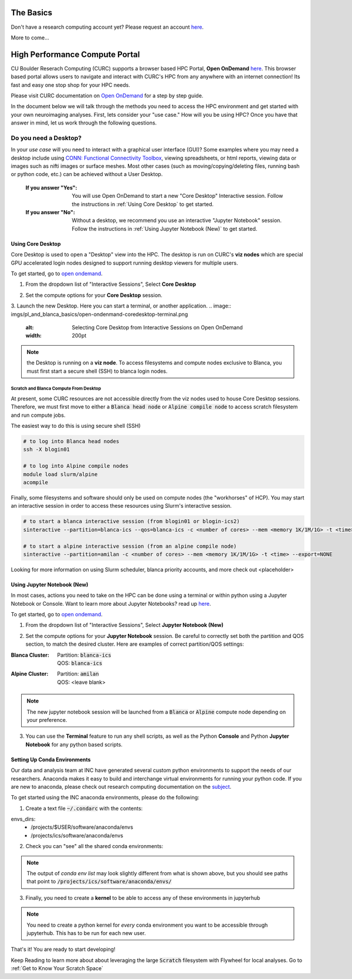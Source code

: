 .. _petalibrary_and_blanca:

The Basics
===============

Don't have a research computing account yet? Please request an account `here <https://www.colorado.edu/rc/>`_.

More to come...



High Performance Compute Portal
================================

CU Boulder Reserach Computing (CURC) supports a browser based HPC Portal, **Open OnDemand** `here <https://curc.readthedocs.io/en/latest/gateways/OnDemand.html>`_. This browser based portal allows users to navigate and interact with CURC's HPC from any anywhere with an internet connection! Its fast and easy one stop shop for your HPC needs.

Please visit CURC documentation on `Open OnDemand <https://curc.readthedocs.io/en/latest/gateways/OnDemand.html>`_ for a step by step guide.

In the document below we will talk through the methods you need to access the HPC environment and get started with your own neuroimaging analyses. First, lets consider your "use case." How will you be using HPC? Once you have that answer in mind, let us work through the following questions.

Do you need a Desktop?
-----------------------
In your *use case* will you need to interact with a graphical user interface (GUI)? Some examples where you may need a desktop include using `CONN: Functional Connectivity Toolbox <https://web.conn-toolbox.org/>`_, viewing spreadsheets, or html reports, viewing data or images such as nifti images or surface meshes. Most other cases (such as moving/copying/deleting files, running bash or python code, etc.) can be achieved without a User Desktop.

  :If you answer "Yes":
    You will use Open OnDemand to start a new "Core Desktop" Interactive session. Follow the instructions in :ref:`Using Core Desktop` to get started.


  :If you answer "No":
    Without a desktop, we recommend you use an interactive "Jupyter Notebook" session. Follow the instructions in :ref:`Using Jupyter Notebook (New)` to get started.


Using Core Desktop
+++++++++++++++++++++
Core Desktop is used to open a "Desktop" view into the HPC. The desktop is run on CURC's **viz nodes** which are special GPU accelerated login nodes designed to support running desktop viewers for multiple users.

To get started, go to `open ondemand <https://ondemand.rc.colorado.edu>`_.

1. From the dropdown list of "Interactive Sessions", Select **Core Desktop**

.. image:: imgs/pl_and_blanca_basics/open-ondemand-coredesktop.png
   :alt: Selecting Core Desktop from Interactive Sessions on Open OnDemand
   :width: 200pt

2. Set the compute options for your **Core Desktop** session.

.. image:: imgs/pl_and_blanca_basics/open-ondemand-coredesktop-options.png
   :alt: Selecting Core Desktop from Interactive Sessions on Open OnDemand
   :width: 200pt

3. Launch the new Desktop. Here you can start a terminal, or another application.
.. image:: imgs/pl_and_blanca_basics/open-ondenmand-coredesktop-terminal.png
   :alt: Selecting Core Desktop from Interactive Sessions on Open OnDemand
   :width: 200pt

.. note::
    the Desktop is running on a **viz node**. To access filesystems and compute nodes exclusive to Blanca, you must first start a secure shell (SSH) to blanca login nodes.

Scratch and Blanca Compute From Desktop
********************************************
At present, some CURC resources are not accessible directly from the viz nodes used to house Core Desktop sessions. Therefore, we must first move to either a :code:`Blanca head node` or :code:`Alpine compile node` to access scratch filesystem and run compute jobs.

The easiest way to do this is using secure shell (SSH)

.. code-block::

    # to log into Blanca head nodes
    ssh -X blogin01

    # to log into Alpine compile nodes
    module load slurm/alpine
    acompile

Finally, some filesystems and software should only be used on compute nodes (the "workhorses" of HCP). You may start an interactive session in order to access these resources using Slurm's interactive session.

.. code-block::

    # to start a blanca interactive session (from blogin01 or blogin-ics2)
    sinteractive --partition=blanca-ics --qos=blanca-ics -c <number of cores> --mem <memory 1K/1M/1G> -t <time> --export=NONE

    # to start a alpine interactive session (from an alpine compile node)
    sinteractive --partition=amilan -c <number of cores> --mem <memory 1K/1M/1G> -t <time> --export=NONE

Looking for more information on using Slurm scheduler, blanca priority accounts, and more check out <placeholder>

Using Jupyter Notebook (New)
++++++++++++++++++++++++++++++
In most cases, actions you need to take on the HPC can be done using a terminal or within python using a Jupyter Notebook or Console. Want to learn more about Jupyter Notebooks? read up `here <https://curc.readthedocs.io/en/latest/gateways/jupyterhub.html>`_.

To get started, go to `open ondemand <https://ondemand.rc.colorado.edu>`_.

1. From the dropdown list of "Interactive Sessions", Select **Jupyter Notebook (New)**

.. image:: imgs/pl_and_blanca_basics/open-ondemand-interactivesessions.png
   :alt: Selecting Jupyter Notebook from Interactive Sessions on Open OnDemand
   :width: 200pt

2. Set the compute options for your **Jupyter Notebook** session. Be careful to correctly set both the partition and QOS section, to match the desired cluster. Here are examples of correct partition/QOS settings:

:Blanca Cluster:
   | Partition:  :code:`blanca-ics`
   | QOS:        :code:`blanca-ics`

:Alpine Cluster:
   | Partition:  :code:`amilan`
   | QOS:        <leave blank>

.. image:: imgs/pl_and_blanca_basics/open-ondemand-blanca-jupyterhub.png
   :alt: Setting compute options for jupyter notebook session.
   :width: 200pt

.. note::
    The new jupyter notebook session will be launched from a :code:`Blanca` or :code:`Alpine` compute node depending on your preference.

3. You can use the **Terminal** feature to run any shell scripts, as well as the Python **Console** and Python **Jupyter Notebook** for any python based scripts.

Setting Up Conda Environments
++++++++++++++++++++++++++++++
Our data and analysis team at INC have generated several custom python environments to support the needs of our researchers. Anaconda makes it easy to build and interchange virtual environments for running your python code. If you are new to anaconda, please check out research computing documentation on the `subject <https://curc.readthedocs.io/en/latest/software/python.html>`_.

To get started using the INC anaconda environments, please do the following:

1. Create a text file :code:`~/.condarc` with the contents:

.. code-block::
    pkgs_dirs:
  - /projects/$USER/.conda_pkgs
envs_dirs:
  - /projects/$USER/software/anaconda/envs
  - /projects/ics/software/anaconda/envs

2. Check you can "see" all the shared conda environments:

.. code-block::
    [amhe4269@bnode0301 ~]$ module load anaconda
    (base) [amhe4269@bnode0301 ~]$ conda env list
    # conda environments:
    #
    base                  *  /curc/sw/anaconda3/2020.11
    atocblm_22               /curc/sw/anaconda3/2020.11/envs/atocblm_22
    globus                   /curc/sw/anaconda3/2020.11/envs/globus
    synoptic_f22             /curc/sw/anaconda3/2020.11/envs/synoptic_f22
    datalad                  /projects/ics/software/anaconda/envs/datalad
    dcm2BIDS                 /projects/ics/software/anaconda/envs/dcm2BIDS
    flywheel                 /projects/ics/software/anaconda/envs/flywheel
    incenv                   /projects/ics/software/anaconda/envs/incenv
    jupyter                  /projects/ics/software/anaconda/envs/jupyter
    nda-tools                /projects/ics/software/anaconda/envs/nda-tools
    pysurfer                 /projects/ics/software/anaconda/envs/pysurfer
    sahahn_neurotools        /projects/ics/software/anaconda/envs/sahahn_neurotools

.. note::
    The output of `conda env list` may look slightly different from what is shown above, but you should see paths that point to :code:`/projects/ics/software/anaconda/envs/`

3. Finally, you need to create a **kernel** to be able to access any of these environments in jupyterhub

.. code-block::
    [amhe4269@bnode0301 ~]$ module load anaconda
    (base) [amhe4269@bnode0301 ~]$ conda activate flywheel
    (flywheel) [amhe4269@bnode0301 ~]$ python -m ipykernel install --user --name flywheel --display-name flywheel

.. note::
    You need to create a python kernel for *every* conda environment you want to be accessible through jupyterhub. This has to be run for each new user.

That's it! You are ready to start developing!

Keep Reading to learn more about about leveraging the large :code:`Scratch` filesystem with Flywheel for local analyses. Go to :ref:`Get to Know Your Scratch Space`


